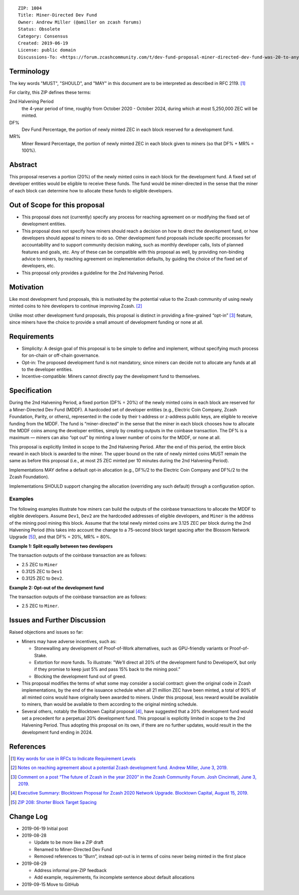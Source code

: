 ::

  ZIP: 1004
  Title: Miner-Directed Dev Fund
  Owner: Andrew Miller (@amiller on zcash forums)
  Status: Obsolete
  Category: Consensus
  Created: 2019-06-19
  License: public domain
  Discussions-To: <https://forum.zcashcommunity.com/t/dev-fund-proposal-miner-directed-dev-fund-was-20-to-any-combination-of-ecc-zfnd-parity-or-burn/33864>


Terminology
===========

The key words "MUST", "SHOULD", and "MAY" in this document are to be
interpreted as described in RFC 2119. [#RFC2119]_

For clarity, this ZIP defines these terms:

2nd Halvening Period
   the 4-year period of time, roughly from October 2020 - October 2024,
   during which at most 5,250,000 ZEC will be minted.
DF%
   Dev Fund Percentage, the portion of newly minted ZEC in each block
   reserved for a development fund.
MR%
   Miner Reward Percentage, the portion of newly minted ZEC in each block
   given to miners (so that DF% + MR% = 100%).


Abstract
========

This proposal reserves a portion (20%) of the newly minted coins in each
block for the development fund. A fixed set of developer entities would be
eligible to receive these funds. The fund would be miner-directed in the
sense that the miner of each block can determine how to allocate these funds
to eligible developers.


Out of Scope for this proposal
==============================

* This proposal does not (currently) specify any process for reaching
  agreement on or modifying the fixed set of development entities.
* This proposal does not specify how miners should reach a decision on how
  to direct the development fund, or how developers should appeal to miners
  to do so. Other development fund proposals include specific processes for
  accountability and to support community decision making, such as monthly
  developer calls, lists of planned features and goals, etc. Any of these
  can be compatible with this proposal as well, by providing non-binding
  advice to miners, by reaching agreement on implementation defaults, by
  guiding the choice of the fixed set of developers, etc.
* This proposal only provides a guideline for the 2nd Halvening Period.


Motivation
==========

Like most development fund proposals, this is motivated by the potential
value to the Zcash community of using newly minted coins to hire developers
to continue improving Zcash. [#amiller-notes]_

Unlike most other development fund proposals, this proposal is distinct in
providing a fine-grained “opt-in” [#acityinohio-comment]_ feature, since
miners have the choice to provide a small amount of development funding or
none at all.


Requirements
============

* Simplicity: A design goal of this proposal is to be simple to define and
  implement, without specifying much process for on-chain or off-chain
  governance.
* Opt-in: The proposed development fund is not mandatory, since miners can
  decide not to allocate any funds at all to the developer entities.
* Incentive-compatible: Miners cannot directly pay the development fund to
  themselves.

   
Specification
=============

During the 2nd Halvening Period, a fixed portion (DF% = 20%) of the newly
minted coins in each block are reserved for a Miner-Directed Dev Fund (MDDF).
A hardcoded set of developer entities (e.g., Electric Coin Company, Zcash
Foundation, Parity, or others), represented in the code by their t-address
or z-address public keys, are eligible to receive funding from the MDDF.
The fund is “miner-directed” in the sense that the miner in each block
chooses how to allocate the MDDF coins among the developer entities, simply
by creating outputs in the coinbase transaction. The DF% is a maximum —
miners can also “opt out” by minting a lower number of coins for the MDDF,
or none at all.

This proposal is explicitly limited in scope to the 2nd Halvening Period.
After the end of this period, the entire block reward in each block is
awarded to the miner. The upper bound on the rate of newly minted coins MUST
remain the same as before this proposal (i.e., at most 25 ZEC minted per
10 minutes during the 2nd Halvening Period).

Implementations MAY define a default opt-in allocation (e.g., DF%/2 to the
Electric Coin Company and DF%/2 to the Zcash Foundation).

Implementations SHOULD support changing the allocation (overriding any such
default) through a configuration option.


Examples
--------

The following examples illustrate how miners can build the outputs of the
coinbase transactions to allocate the MDDF to eligible developers. Assume
``Dev1``, ``Dev2`` are the hardcoded addresses of eligible developers, and
``Miner`` is the address of the mining pool mining this block. Assume that
the total newly minted coins are 3.125 ZEC per block during the 2nd Halvening
Period (this takes into account the change to a 75-second block target
spacing after the Blossom Network Upgrade [#zip-0208]_), and that DF% = 20%,
MR% = 80%.

**Example 1: Split equally between two developers**

The transaction outputs of the coinbase transaction are as follows:

* 2.5 ZEC to ``Miner``
* 0.3125 ZEC to ``Dev1``
* 0.3125 ZEC to ``Dev2``.

**Example 2: Opt-out of the development fund**

The transaction outputs of the coinbase transaction are as follows:

* 2.5 ZEC to ``Miner``.


Issues and Further Discussion
=============================

Raised objections and issues so far:

* Miners may have adverse incentives, such as:

  - Stonewalling any development of Proof-of-Work alternatives, such as
    GPU-friendly variants or Proof-of-Stake.
  - Extortion for more funds. To illustrate: "We’ll direct all 20% of the
    development fund to DeveloperX, but only if they promise to keep just
    5% and pass 15% back to the mining pool.”
  - Blocking the development fund out of greed.

* This proposal modifies the terms of what some may consider a social
  contract: given the original code in Zcash implementations, by the end
  of the issuance schedule when all 21 million ZEC have been minted, a
  total of 90% of all minted coins would have originally been awarded to
  miners. Under this proposal, less reward would be available to miners,
  than would be available to them according to the original minting schedule.

* Several others, notably the Blocktown Capital proposal [#blocktown-summary]_,
  have suggested that a 20% development fund would set a precedent for a
  perpetual 20% development fund. This proposal is explicitly limited in
  scope to the 2nd Halvening Period. Thus adopting this proposal on its
  own, if there are no further updates, would result in the the development
  fund ending in 2024.


References
==========

.. [#RFC2119] `Key words for use in RFCs to Indicate Requirement Levels <https://www.rfc-editor.org/rfc/rfc2119.html>`_
.. [#amiller-notes] `Notes on reaching agreement about a potential Zcash development fund. Andrew Miller, June 3, 2019. <https://medium.com/@socrates1024/here-are-a-couple-of-points-on-framing-the-discussion-of-a-potential-new-dev-fund-in-zcash-c13bcbf4ed5b>`_
.. [#acityinohio-comment] `Comment on a post “The future of Zcash in the year 2020” in the Zcash Community Forum. Josh Cincinnati, June 3, 2019. <https://forum.zcashcommunity.com/t/the-future-of-zcash-in-the-year-2020/32372/267>`_
.. [#blocktown-summary] `Executive Summary: Blocktown Proposal for Zcash 2020 Network Upgrade. Blocktown Capital, August 15, 2019. <https://medium.com/blocktown/executive-summary-blocktown-proposal-for-zcash-2020-network-upgrade-84ff20997502>`_
.. [#zip-0208] `ZIP 208: Shorter Block Target Spacing <zip-0208.rst>`_

.. raw:: html

  <br>

Change Log
==========

* 2019-06-19 Initial post
* 2019-08-28

  - Update to be more like a ZIP draft
  - Renamed to Miner-Directed Dev Fund
  - Removed references to “Burn”, instead opt-out is in terms of coins never being minted in the first place

* 2019-08-29

  - Address informal pre-ZIP feedback
  - Add example, requirements, fix incomplete sentence about default allocations

* 2019-09-15 Move to GitHub
